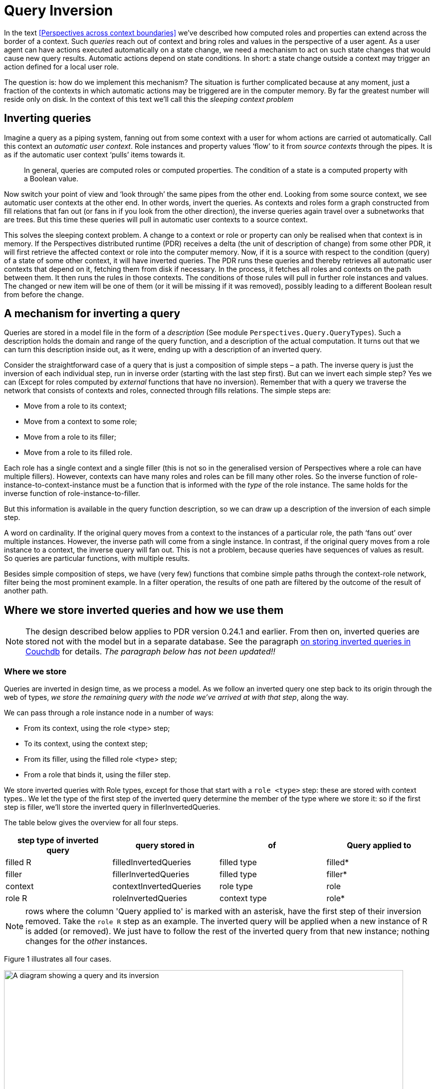 [multipage-level=3]
[desc="A technique to detect changes relevant to states of contexts and roles."]
= Query Inversion

In the text <<Perspectives across context boundaries>> we’ve described how computed roles and properties can extend across the border of a context. Such _queries_ reach out of context and bring roles and values in the perspective of a user agent. As a user agent can have actions executed automatically on a state change, we need a mechanism to act on such state changes that would cause new query results. Automatic actions depend on state conditions. In short: a state change outside a context may trigger an action defined for a local user role.

The question is: how do we implement this mechanism? The situation is further complicated because at any moment, just a fraction of the contexts in which automatic actions may be triggered are in the computer memory. By far the greatest number will reside only on disk. In the context of this text we’ll call this the _sleeping context_ _problem_

== Inverting queries

Imagine a query as a piping system, fanning out from some context with a user for whom actions are carried ot automatically. Call this context an _automatic user context_. Role instances and property values ‘flow’ to it from _source contexts_ through the pipes. It is as if the automatic user context ‘pulls’ items towards it.

[quote]
In general, queries are computed roles or computed properties. The condition of a state is a computed property with a Boolean value.

Now switch your point of view and ‘look through’ the same pipes from the other end. Looking from some source context, we see automatic user contexts at the other end. In other words, invert the queries. As contexts and roles form a graph constructed from fill relations that fan out (or fans in if you look from the other direction), the inverse queries again travel over a subnetworks that are trees. But this time these queries will pull in automatic user contexts to a source context.

This solves the sleeping context problem. A change to a context or role or property can only be realised when that context is in memory. If the Perspectives distributed runtime (PDR) receives a delta (the unit of description of change) from some other PDR, it will first retrieve the affected context or role into the computer memory. Now, if it is a source with respect to the condition (query) of a state of some other context, it will have inverted queries. The PDR runs these queries and thereby retrieves all automatic user contexts that depend on it, fetching them from disk if necessary. In the process, it fetches all roles and contexts on the path between them. It then runs the rules in those contexts. The conditions of those rules will pull in further role instances and values. The changed or new item will be one of them (or it will be missing if it was removed), possibly leading to a different Boolean result from before the change.

== A mechanism for inverting a query

Queries are stored in a model file in the form of a _description_ (See module `Perspectives.Query.QueryTypes`). Such a description holds the domain and range of the query function, and a description of the actual computation. It turns out that we can turn this description inside out, as it were, ending up with a description of an inverted query.

Consider the straightforward case of a query that is just a composition of simple steps – a path. The inverse query is just the inversion of each individual step, run in inverse order (starting with the last step first). But can we invert each simple step? Yes we can (Except for roles computed by _external_ functions that have no inversion). Remember that with a query we traverse the network that consists of contexts and roles, connected through fills relations. The simple steps are:

* Move from a role to its context;
* Move from a context to some role;
* Move from a role to its filler;
* Move from a role to its filled role.

Each role has a single context and a single filler (this is not so in the generalised version of Perspectives where a role can have multiple fillers). However, contexts can have many roles and roles can be fill many other roles. So the inverse function of role-instance-to-context-instance must be a function that is informed with the _type_ of the role instance. The same holds for the inverse function of role-instance-to-filler.

But this information is available in the query function description, so we can draw up a description of the inversion of each simple step.

A word on cardinality. If the original query moves from a context to the instances of a particular role, the path ‘fans out’ over multiple instances. However, the inverse path will come from a single instance. In contrast, if the original query moves from a role instance to a context, the inverse query will fan out. This is not a problem, because queries have sequences of values as result. So queries are particular functions, with multiple results.

Besides simple composition of steps, we have (very few) functions that combine simple paths through the context-role network, filter being the most prominent example. In a filter operation, the results of one path are filtered by the outcome of the result of another path.

== Where we store inverted queries and how we use them

NOTE: The design described below applies to PDR version 0.24.1 and earlier. From then on, inverted queries are stored not with the model but in a separate database. See the paragraph <<iq_in_couchdb, on storing inverted queries in Couchdb>> for details. _The paragraph below has not been updated!!_

=== Where we store

Queries are inverted in design time, as we process a model. As we follow an inverted query one step back to its origin through the web of types, _we store the remaining query with the node we’ve arrived at with that step_, along the way.

We can pass through a role instance node in a number of ways:

* From its context, using the role <type> step;
* To its context, using the context step;
* From its filler, using the filled role <type> step;
* From a role that binds it, using the filler step.

We store inverted queries with Role types, except for those that start with a `role <type>` step: these are stored with context types.. We let the type of the first step of the inverted query determine the member of the type where we store it: so if the first step is filler, we’ll store the inverted query in fillerInvertedQueries.

The table below gives the overview for all four steps.

[width="100%",options="header",]
|===
|*step type of inverted query* |*query stored in* |*of* |*Query applied to*
|filled R |filledInvertedQueries |filled type|filled*
|filler |fillerInvertedQueries |filled type|filler*
|context |contextInvertedQueries |role type|role
|role R |roleInvertedQueries |context type|role*
|===

NOTE: rows where the column 'Query applied to' is marked with an asterisk, have the first step of their inversion removed. Take the `role R` step as an example. The inverted query will be applied when a new instance of R is added (or removed). We just have to follow the rest of the inverted query from that new instance; nothing changes for the _other_ instances.

Figure 1 illustrates all four cases.

image:queryinversion/queryinversion1.jpg[A diagram showing a query and its inversion,width=800]

Figure 1. Inverted queries in relation to various nodes in the graph. Green lines and text represent the original query; red lines and text represent the inverted query. The user has a perspective on role (type) r4. Blue lines start in a filler and end in a filled node. The boxes show inverted queries as stored in various members of role types.

[#storing_inverted_queries]
=== What we store and what we apply it to

Consider the example of the inverted query stored in roleInvertedQueries of c3 in Figure 1. The query step that we would apply to c3 would have been: role r3. So we would expect roleInvertedQueries to hold the full query

Role r3 >> filler >> filled role r1 >> context

That will take us from c3 to c1, as intended. Yet, as the diagram shows, we skip the first query step (storing just filler >> filled role r1 >> context) and apply it to r3 (instead of c3). Why?

We will apply the inverted query when we handle a ContextDelta. Let’s assume the delta represents a new instance of r3. Now the _whole point_ of applying the inverse query is to find contexts and roles that are now available to the user having the perspective, but were not so before. In other words: a new path has been formed and we want to travel that to its root. Obviously, the new connection must be part of the path we travel. But then we should start at the new instance of r3! Otherwise, on starting with c3, we _would also travel down all paths that begin with siblings of the new instance_.

Hence we shorten the query and start at the new role instance.

A similar consideration holds for the inverted query stored in filledInvertedQueries role stored in r1. Instead of applying the full inverted query to an instance of r2, we apply the shorter version to the new filled role of type r1. This is because there can be many filled roles of r2!

For queries stored in fillerInvertedQueries, the same reasoning applies. 

NOTE: Queries that start with the `filled` step are **not** stored with the type of departure.

Looking back, we see that a query is stored with the node of departure of the first step: is it the `context` step, we store in the role; is it the `role` step, we store it in the context. The `filler` departs from the filled node and so we store such queries there. So why do we not store queries that start on the `filled` step with the filler node? There are two reasons:

* the filler type might be from another model. That would require us to change that model, but that runs into problems (e.g. it might be authored by a different person!)
* if the end user fills the filled node not with an instance of filler but with a _specialisation of filler_, the inverted query would be missed entirely.

== Implementation complication: two types of trees

Module Perspectives.Query.Inversion holds the code that actually inverts a query function description. This code deals with a complication. In this document, we’ve imagined query execution to trace a path through the graph of instances of contexts and roles, fanning out from a single automatic user context to many source contexts. Why the branching? Because of two reasons:

[arabic]
. a context may have many instances of a role type;
. a role may be fill many other roles.

In other words, the path traced by executing a query stands out as a tree selected from the underlying graph of context- and role instances.

However, the way back from a source context (a path endpoint) is always a straight path without branches to the automatic user context (the path starting point).

Confusingly, the _description_ _of a query_ _itself can have a tree-shape_. This is a tree selected from the graph of _types_ of contexts and [.underline]#roles#. Why the branching? Because we have several operators on two arguments, for example:

[arabic]
. filter
. join

(Composition is an operator on two arguments, too, but we use it to construct a single path through the graph of types).

Being a tree, its inverse is, again, a collection of paths. This time, however, these are paths through the underlying graph of types of contexts and roles.

== Filtered queries
A quick refresh: a query, like functions do, has an origin _domain_ and target _range_. In the expression `filter source with criterium` the `source` expression is a function that operates on the query domain and the resources that are computed with it lie in its range. The `criterium` expression must be a Boolean function and only those resources in the range that map to true with the criterium are in the end result of the filtered query.

The `filter` allows some values or resources to pass while it retains others. If we think of a filter in a query as a step of its own, it is a function whose domain and range are, by definition, equal. This implies that filter and its inversion have the same type. Consequently, to invert a filter in a query, we don't actually change the filter operation itself: it serves just as well 'backwards' as 'forwards'.

However, a filter is a query step with a query as parameter value. The query yields a Boolean result. It maps each value of the sequence that is passed to the filter to `true` (letting the value pass) or `false` (retaining it). As the objective of query inversion is to find out, for each mutation of the structure of contexts, roles and their properties, whom to send a delta describing that mutation, this also applies to the filter step query parameter. We deal with that by appending the filter parameter query with its source of elements to judge and then invert the result. As a consequence, when on the instance level something changes in the criterium, we can just apply the entire inverted query _at that point in the type chain_ to find the contexts that are instances of the domain of the query.

Remember again that we 'kink' an inverted query at each step, producing from a single inverted query with n steps exactly n 'kinked' queries. In the paragraph <<storing_inverted_queries, on storing inverted queries>>, we have carefully analysed in what type we store each of these. How do we handle this new filter step? 

If we encounter a kinked query whose backwards step is:

[code]
----
	{first source step} << filter criterium << {last criterium step}
----

we store it twice. Once as 

[code]
----
	{first source step} << {last criterium step}
----

and store it in the way described above, depending on the _last criterium step_, and once as 

[code]
----
	{first source step} << filter criterium
----

and store that depending on the _first source step_. Now, as we have seen, in three of the four cases we actually omit the first step as we store the kinked query. What are the consequences for the second case, when we've tacked a filter step onto the backwards part? Let's take one example and analyse it.

Suppose the first source step was `filled R`. Instead of applying that step to the filler, we remove it from the query we store and apply the result directly to the filled role. Remember that in runtime we have both the filler and filled role at hand (both are in the delta that describes a new `fills` relationship). But the criterium is constructed so as to apply to the _filler_ role, not to the _filled_ role we now are poised to apply it to. For that reason, before storing the inverted query, _we modify the criterium step by prepending the filler step to it_. The filler step is functional, so we do hardly introduce overhead.

image:queryinversion/optimalisationPlusFilter.jpg[A diagram showing the omission of the first backward step in combination with a filter step,width=800]

Figure 2. The upper part of the picture shows the situation without optimalisation. The lower part shows how, after omitting the first backwards step, we have to add its inverse to the criterium to preserve semantics.


In this way, we keep the runtime algorithm intact. An alternative would be to determine, runtime, each time we apply a backwards query, whether it starts on a filter step and, if so apply it to the filler instead of the filled role. This would introduce complexity in the runtime. But, more important, we would eliminate the efficiency step we introduced with removing the step from filler to filled. Remember that a role can fill many others, so we would have a 'fan out'.

Mutatis mutandis, the same reasoning applies to filtered backwards queries whose first source step is `filler` or `role R`.

=== Why create two inverted queries out of one?
But let's return to the fact that we store _two_ inverted queries while we only processed one. The reason for this has to do with the way we handle composition when we invert the original query. Both the left part and the right part of a composition may result in multiple kinked queries. We combine those results by treating it like a kind of array multiplication: we combine each part on the left with each part on the right (under the condition that the domain and range of both parts comply). We then add the inversions of the left part to the end result, _except when the right part starts on a filter_. Why? Because we want to tack the filter on the left part inversions (as shown above). So we leave out the left parts here and _recreate them when we store the inverted queries_, as shown above.

Why not add the filter to the left parts during the composition inversion? Because it is complex and depends on the kind of first steps, as shown above. We actually had the machinery to do the case analysis in the algorithm that stores, so we re-used that.

=== We are not yet done
Alas, the analysis given above is not complete. Let's give an example, taken from a model to test the inversion of queries with filters:

[code]
----
  case FilterTest

    user ZietMinder filledBy sys:PerspectivesSystem$User
      perspective on SommigeDingen
        props (Naam) verbs (Consult)

    thing AlleDingen (relational)
      property Naam (String)
      property Zichtbaar (Boolean)

    thing SommigeDingen = filter AlleDingen with Zichtbaar
----

The user role `ZietMinder` is a peer of users in another role. The objective of the test is to make sure that `ZietMinder` receives all deltas to give him access to all instances of `SommigeDingen` that this model promises. Now consider the situation of an instance of `AlleDingen` with name 'Ding 1'. `ZietMinder` users will not see this instance, as long as its `Zichtbaar` property is not `true`. However, what happens under the regime described above, when `Zichtbaar` is made `true`, is that these users _will just receive the delta describing that property change_. But they also need the deltas that describe how to add the instance 'Ding 1' in the first place! Why does this not happen?

This situation is reminiscent of what happens when one fills a role instance R1 with R2. Users with a perspective on a calculated role that has depends on this fills relationship, _should receive all deltas that describe R2_ (and everything that follows according to the query definition). We handle that in the PDR by executing the query interpreter on the _forwards_ part of the kinked query stored at the filled type (the type of R1). So we would execute the forwards part on R2, collect all assumptions (roles and contexts visited) and map them to deltas.

Similar reasoning applies to this situation. This is the algorithm that has yet to be implemented. 

First of all, we have to be able to tell whether the forwards or backwards part of a kinked query has a filter step, somewhere (we might add a property to the data structure that describes kinked queries: notice that would constitute a change to the DomeinFile structure requiring recompilation of all models). Then:

* if the backwards part contains a filter:
** apply the backwards query, using the query interpreter, to the applicable instance;
** if there is a result (consisting of users and contexts), construct deltas from it and add them (and the original delta) to the current Transaction for all users (notice that, by definition, all results would satisfy the criterium applied somewhere in the backwards query).
* if the forwards part contains a filter:
** apply the forwards query, using the query interpreter, to the applicable instance. if there is a result R:
** apply the backwards query 
** for any users resulting from that, send all delta's based on R (and include the original delta)


== Some cases

=== Context- and role individuals
The query language permits _indexed context individuals_, such as `sys:MySystem`, and _indexed role individuals_, such as `sys:Me`. These should be understood as _constant functions_. Whatever their argument, they always return the same result. This even extends to the type of their argument. In this example:

[code]
----
  user X = filter SomeUser with FirstName == sys:Me >> FirstName
----

the domain of `sys:Me` is role SomeUser, while in the next example (from `model://perspectives.domains#System`):

[code]
----
domain model://perspectives.domains#System
  state FirstInstallation = (callExternal util:SystemParameter( "IsFirstInstallation" ) returns Boolean) and (exists sys:TheWorld >> PerspectivesUsers)
----

the domain of sys:TheWorld is the context type `domain model://perspectives.domains#System` itself.

How to invert such a query step? In other words, when, on trailing the query backwards, we have reached such an indexed individual, how should we proceed? Consider the second example where, if a new instance of `PerspectivesUsers` has been added, the first backwards step will take us to `sys:TheWorld`. What then, is the next step? The thing is, we don't know _which individual_ we should go to (the example is somewhat misleading because, obviously, there is only one instance of the type `domain model://perspectives.domains#System` in any installation. But that is beside the point: in the general case, there may be many instances of the type that the original forward step - a context individual constant function, in this case - has as domain).

The only thing we have on offer is to retrieve **all** instances of that domain type. And this is what we do, employing the function `ExternalCoreContextGetter` with the context type. Similar, we use `ExternalCoreRoleGetter` in the case of a role domain.

There is one more subtlety to discuss. 

Inverted queries are 'kinked' at all junctions, to produce n kinked queries from an original of n steps. We store such kinked queries as a 'detection system' with the successive types that are visited by the query. However, storing the inversion of a context- or role individual runs into a problem and that is that just as the _domain_ of a constant function may be a context- or a role type, the _range_ of its inversion can be either of these, too. Now compare an 'ordinary' context step with the `ExternalCoreContextGetter` step. The first will, by construction, always have a role type domain and that is where we store the inverted query (in the member contextInvertedQueries of the EnumeratedRole representation). But the second might as well have a context type domain! So where do we store?

Luckily, there is a nice way out. It so happens that, by definition, no instances of indexed individuals are ever constructed except on installation of a model. _So what is the use of setting up a creation detection system?_ We can simply ignore the kinked version of a query with an role or context individual step, whose backward path starts at that step. This does not mean that the inversion itself has no use. It may very well be a step somewhere inside the backwards part of another kinked variant. Just not as the first step.

=== Variables

letE and letA expressions introduce variables. Furthermore, in calculated properties the variable object is automatically bound to the current object set and in calculated roles we have the variable currentcontext. How should we treat an expression using, for example, this object variable? Consider:

perspective on: SomeRole

on entry

bind object >> filler to AnotherRole

If we invert the sub-expression between bind and to, we should get

filled role SomeRole >> context

in order to arrive at the context of this rule from the role (whatever it is) that is being fill it. Explanation:

[arabic]
. the filler step inverts to filled role SomeRole. SomeRole, because that is the type of the object of the perspective (it is the type of the step object).
. the object step itself inverts to context, because _underlying the object variable_ is the expression SomeRole, evaluated in the current context. That is how we arrive at the value of object (the inverse of SomeRole is context).

This gives us a recipe for the general case in which a variable is bound to an arbitrary expression. Substitute the inverted expression that defines the variable into the syntactical location occupied by the variable.

So while we invert queries, we add fillers to the compile time environment. Because the same variable name can be re-used arbitrarily often, we push a compile time frame before each block.

[quote]
In the perspectives language, we can use LetE and LetA. This translates to a QueryFunctionDescription with function name WithFrame. The query inversion code pushes a frame as it encounters this instruction. The variable fillers that follow, lead to additional fillers in this frame. Finally the expression (or statements) in the body of the LetE or LetA are inverted in this environment.

==== Can we look up the variables, in compile time?

In compile time, we store with the name of a variable a description of a function that will compute its value (an instance of QueryFunctionDescription): a _compile time variable filler_. A variable has a limited _visibility_; we will call the area of Perspectives Language code where we can refer to the variable, its _scope_. There are two scopes we have to consider:

* the condition of a state. It is the scope of the object variable.
* the letE or letA expression. Each filler (from left to right or top to bottom) introduces a new scope: for the rest of the expression (i.e. the rest of the fillers and the body).

Scopes may be nested. We keep, in the state of the compiler, a stack of Environments to reflect that recursive structure. An Environment is a collection of compile time variable fillers. We introduce, in our Purescript code, a new Environment with the function withFrame. The argument to withFrame is a computation with state in which we save variables and their (compile time) filler.

This makes it as if we can read the Purescript code as a lexical Perspectives Language scope: the computation (Purescript) corresponds to a particular scope (PL).

It so happens that we invert all queries that can hold variables exactly in the withFrame computations that hold their definition, meaning we have all variables in scope: we can actually look them up and find their QueryFunctionDescription.

=== Treatment of properties

Consider a somewhat degenerated Calculated property:

property P1 = P2

We should invert this expression, for two reasons:

* if P2 changes, every user with a perspective on P1 should be informed (synchronisation);
* if P2 changes, P1 changes and it might be (part of) the condition of a rule somewhere.

So how do we go about it? The update function that actually changes the value of property P2 on a role, obviously has access to that role. We do not need to trace a path back from the property value to the role; property values are represented on role instances. In other words, to move from a Value to a Role is a no-op. On inverting queries, we represent this operation explicitly, because it carries type information:

Value2Role Propertytype

But an inverted query should yield contexts, not roles. Hence, for the update function to find the context in which a property has changed from the role on which it is represented, the no-op is insufficient. It needs to be followed by the context step. So, on inverting a calculated property, we postfix the context step on the inversion of the expression.

=== Functions that operate on values

Consider:

thing: SomeRole

property Sum = Prop1 + context >> AnotherRole >> Prop2

Can we invert that? We’ve seen above how we invert an expression that consists of just a single Property, so that deals with the first operand. If we invert the second operand, we get:

Value2Role Prop2 >> context >> SomeRole

Why SomeRole? Because the property is defined on it. Visualise the original query path, as it moves from SomeRole to its context, then to AnotherRole and then to Prop2. Moving back, we start with the no-op Value2Role (‘arriving’ at AnotherRole), then we move to the context, _and then we have to move back to_ SomeRole__.__

But we’re not done yet, because we need a context as the result. In fact, we’re in exactly the same position as with the simple property P1 defined in the previous paragraph. So the easy solution is to postfix the inversion with a context step:

Value2Role Prop2 >> context >> SomeRole >> context

It is glaringly obvious we could, alternatively, have removed the last step of the original inversion, too:

Value2Role Prop2 >> context

This is an implementation detail.

So we now have two inverted queries for our two operands:

Value2Role Prop1 >> context

Value2Role Prop2 >> context

The first will be used when Prop1 changes value; the second when Prop2 changes value. Both will return contexts of the same type.

And we’re done with that. The (+) function does not change anything: it does not ‘move’ over the underlying graph of context and role instances. The end result of the application of the function invertFunctionDescription (module Perspectives.Query.Inversion) is an instance of Paths, the representation of a series of query paths (see the previous chapter for an elaboration).

=== Join queries

We can join the result of two (role) queries:

property: Channel = (filled role Initiator union filled role ConnectedPartner) >> context >> extern >> ChannelDatabaseName

The sub-expression (filled role Initiator union filled role ConnectedPartner) has a Sum type.

We invert queries of this type by treating them as two separate queries:

filled role Initiator >> context >> extern >> ChannelDatabaseName

filled role ConnectedPartner >> context >> extern >> ChannelDatabaseName

Both can be simply inverted.

=== Functions with arguments

A function like available takes an expression as argument. On inverting, we just ignore the function. So we treat

ModelsInUser >> not available (filler >> context)

just like

ModelsInUser >> filler >> context

(both not and available are functions with a single argument). Functions with more than one argument just lead to multiple queries, as with the join and filter operators.

=== Sequence functions

An expression like this (taken from CouchdbManagement): 

[code]
----
extern >> binder Manifests >> context >> extern >>= first
----

is inverted as if it was

[code]
----
extern >> binder Manifests >> context >> extern
----

That is, the sequence function at the end is just ignored.

== What is inverted?
Query inversion is all about _expressions_ in the Perspectives language. Queries occur in a limited number of lexical situations (that is, in an Perspectives Language source text):

* in the definition of a _calculated role_;
* in the definition of a _calculated property_;
* in the _condition of a state_;
* in the position of operands of _assignment operators_;
* as _excecutable expressions in notification texts_.

The PDR inverts all of these queries, *except for the operands of assignment operators* and for *excecutable expressions in notification texts*. This shifts the burden of ensuring that a peer has sufficient information to perform a calculation, to the modeller. Consider the following situation:

[code]
----
  case Test1
    user Him
      perspective on Source
        props (B) verbs (Consult)
    thing Source
      property A (String)
      property B (String)
      state A_has_a_value = exists A
        on entry
          notify Him
            "Role Source now has value {A} for property A"
----

Looking at this example, it is pretty clear that user Him will never be notified of the value of A, even though he may see the role instance of Source with its B value (if some other user creates it). This is because of the design decision mentioned above: that we do not invert expressions in notification texts. Hence, resources mentioned in such texts are not synchronized _because of_ these texts. The fact that the modeller has made clear his intention to notify Him of the value of A does not mean the PDR actually _sends_ such values to Him.

Less conspicuous is the following example:

[code]
----
  case Test2
    thing Source
      property A (String)
      property B (String)
    thing Access = Source
    thing Destination
      property C (String)
    user Her
      perspective on Access
        props (A) verbs (Consult)
        action Doit
          C = B for context >> Destination
----

First, notice what _does work_: because of Her's perspective on calculated role Access, another user's PDR will send an instance of Source to Her. And if that other user provides a value to property A of that instance, this value will be sent to Her as well.

But the modeller may find to his surprise that after user Her has executed the action Doit, Destination's property C will not have a value. Why not? Because Her has no perspective on property B of Source. Even though B occurs in an expression in the action (the singleton expression "B", as operand of the property assignment operation "="), this is no cause for the PDR to synchronize values of B to user Her. It is necessary to give Her an explicit perspective on property B. Only then will her PDR receive the B value for role instance Source.

Why this design decision? This is for reasons of complexity and efficiency. Were we to synchronise every resource mentioned in an expression, we would find that the number of inverted queries increases a lot. The same property may occur over and over again and each occurrence would lead to a (duplicated) inverted query. 

We might, of course, try to prevent this duplication but that requires new complexity. Let's introduce the term 'implicit perspective' for a role or property occurring in an operand or notification text. If we were to invert such expression, for each role or property, the PDR would have to find out whether a user has an explicit or implicit perspective on it; if not, it would have to make an implicit perspective and invert it. While not impossible, this requires a quite complex refactoring of the current code.